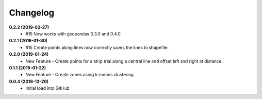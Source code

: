 Changelog
=========
**0.2.2 (2019-02-27)**
 * #15 Now works with geopandas 0.3.0 and 0.4.0

**0.2.1 (2019-01-30)**  
 *  #15 Create points along lines now correctly saves the lines to shapefile.

**0.2.0 (2019-01-24)**
 * New Feature - Create points for a strip trial along a central line and offset left and right at distance.

**0.1.1 (2019-01-22)**
 * New Feature - Create zones using k-means clustering

**0.0.4 (2018-12-20)**
 * Initial load into GitHub
